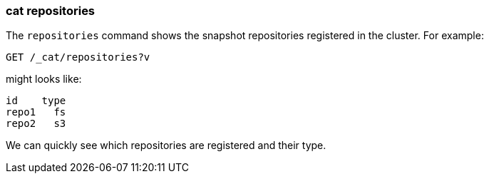 [[cat-repositories]]
=== cat repositories

The `repositories` command shows the snapshot repositories registered in the
cluster. For example:

[source,js]
--------------------------------------------------
GET /_cat/repositories?v
--------------------------------------------------
// CONSOLE
// TEST[s/^/PUT \/_snapshot\/repo1\n{"type": "fs", "settings": {"location": "repo\/1"}}\n/]

might looks like:

[source,txt]
--------------------------------------------------
id    type
repo1   fs
repo2   s3
--------------------------------------------------
// TESTRESPONSE[s/\nrepo2   s3// non_json]

We can quickly see which repositories are registered and their type.
